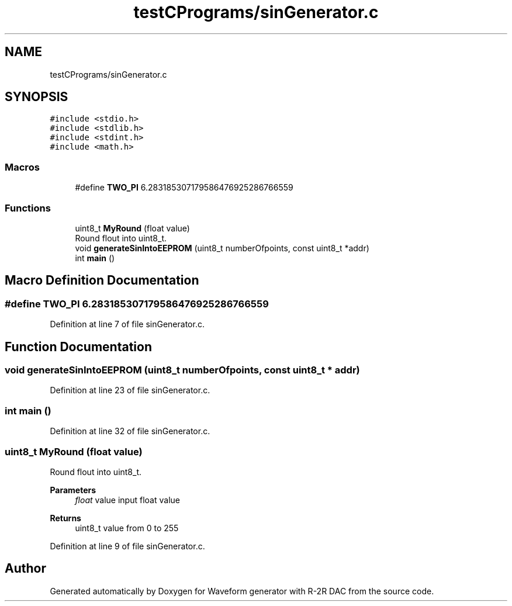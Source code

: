 .TH "testCPrograms/sinGenerator.c" 3 "Tue Dec 15 2020" "Version v1.0" "Waveform generator with R-2R DAC" \" -*- nroff -*-
.ad l
.nh
.SH NAME
testCPrograms/sinGenerator.c
.SH SYNOPSIS
.br
.PP
\fC#include <stdio\&.h>\fP
.br
\fC#include <stdlib\&.h>\fP
.br
\fC#include <stdint\&.h>\fP
.br
\fC#include <math\&.h>\fP
.br

.SS "Macros"

.in +1c
.ti -1c
.RI "#define \fBTWO_PI\fP   6\&.283185307179586476925286766559"
.br
.in -1c
.SS "Functions"

.in +1c
.ti -1c
.RI "uint8_t \fBMyRound\fP (float value)"
.br
.RI "Round flout into uint8_t\&. "
.ti -1c
.RI "void \fBgenerateSinIntoEEPROM\fP (uint8_t numberOfpoints, const uint8_t *addr)"
.br
.ti -1c
.RI "int \fBmain\fP ()"
.br
.in -1c
.SH "Macro Definition Documentation"
.PP 
.SS "#define TWO_PI   6\&.283185307179586476925286766559"

.PP
Definition at line 7 of file sinGenerator\&.c\&.
.SH "Function Documentation"
.PP 
.SS "void generateSinIntoEEPROM (uint8_t numberOfpoints, const uint8_t * addr)"

.PP
Definition at line 23 of file sinGenerator\&.c\&.
.SS "int main ()"

.PP
Definition at line 32 of file sinGenerator\&.c\&.
.SS "uint8_t MyRound (float value)"

.PP
Round flout into uint8_t\&. 
.PP
\fBParameters\fP
.RS 4
\fIfloat\fP value input float value 
.RE
.PP
\fBReturns\fP
.RS 4
uint8_t value from 0 to 255 
.RE
.PP

.PP
Definition at line 9 of file sinGenerator\&.c\&.
.SH "Author"
.PP 
Generated automatically by Doxygen for Waveform generator with R-2R DAC from the source code\&.
